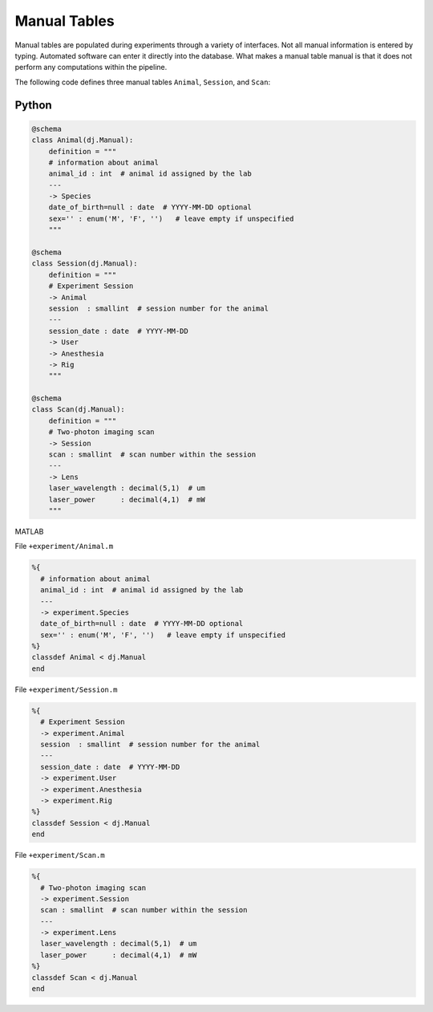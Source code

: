 Manual Tables
=============

Manual tables are populated during experiments through a variety of interfaces.  
Not all manual information is entered by typing.  
Automated software can enter it directly into the database.  
What makes a manual table manual is that it does not perform any computations within the pipeline.

The following code defines three manual tables ``Animal``, ``Session``, and ``Scan``:

|python| Python
---------------

.. code-block:: python

    @schema
    class Animal(dj.Manual):
        definition = """
        # information about animal 
        animal_id : int  # animal id assigned by the lab
        ---
        -> Species
        date_of_birth=null : date  # YYYY-MM-DD optional
        sex='' : enum('M', 'F', '')   # leave empty if unspecified
        """

    @schema
    class Session(dj.Manual):
        definition = """
        # Experiment Session
        -> Animal
        session  : smallint  # session number for the animal
        --- 
        session_date : date  # YYYY-MM-DD
        -> User
        -> Anesthesia
        -> Rig
        """

    @schema 
    class Scan(dj.Manual):
        definition = """
        # Two-photon imaging scan
        -> Session 
        scan : smallint  # scan number within the session
        ---
        -> Lens
        laser_wavelength : decimal(5,1)  # um
        laser_power      : decimal(4,1)  # mW    
        """


|matlab| MATLAB

File ``+experiment/Animal.m``

.. code-block:: matlab

    %{
      # information about animal 
      animal_id : int  # animal id assigned by the lab
      ---
      -> experiment.Species
      date_of_birth=null : date  # YYYY-MM-DD optional
      sex='' : enum('M', 'F', '')   # leave empty if unspecified
    %}
    classdef Animal < dj.Manual
    end

File ``+experiment/Session.m``

.. code-block:: matlab

    %{
      # Experiment Session
      -> experiment.Animal
      session  : smallint  # session number for the animal
      --- 
      session_date : date  # YYYY-MM-DD
      -> experiment.User
      -> experiment.Anesthesia
      -> experiment.Rig
    %}
    classdef Session < dj.Manual
    end

File ``+experiment/Scan.m``

.. code-block:: matlab

    %{
      # Two-photon imaging scan
      -> experiment.Session 
      scan : smallint  # scan number within the session
      ---
      -> experiment.Lens
      laser_wavelength : decimal(5,1)  # um
      laser_power      : decimal(4,1)  # mW    
    %}
    classdef Scan < dj.Manual
    end

.. |python| image:: ../_static/img/python-tiny.png
.. |matlab| image:: ../_static/img/matlab-tiny.png
